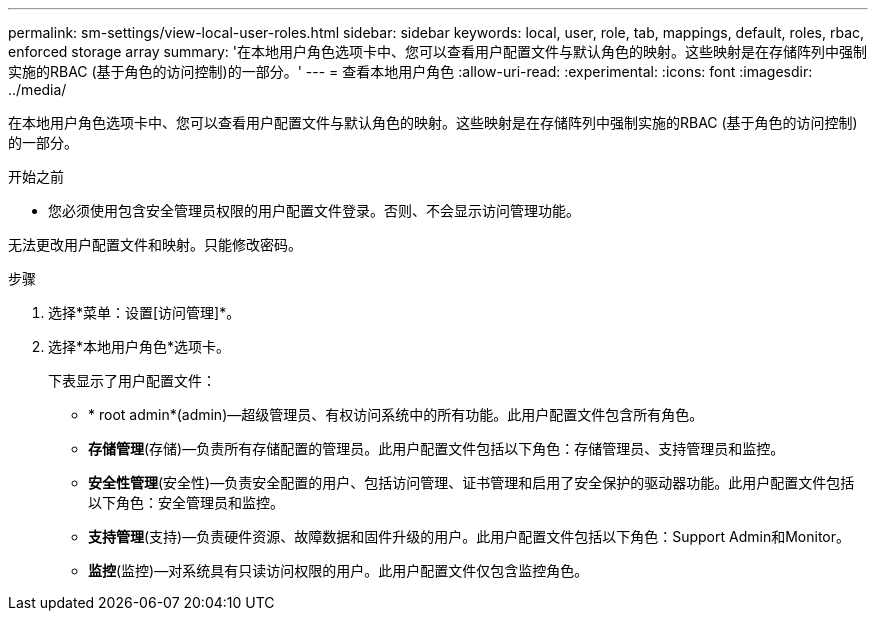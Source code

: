 ---
permalink: sm-settings/view-local-user-roles.html 
sidebar: sidebar 
keywords: local, user, role, tab, mappings, default, roles, rbac, enforced storage array 
summary: '在本地用户角色选项卡中、您可以查看用户配置文件与默认角色的映射。这些映射是在存储阵列中强制实施的RBAC (基于角色的访问控制)的一部分。' 
---
= 查看本地用户角色
:allow-uri-read: 
:experimental: 
:icons: font
:imagesdir: ../media/


[role="lead"]
在本地用户角色选项卡中、您可以查看用户配置文件与默认角色的映射。这些映射是在存储阵列中强制实施的RBAC (基于角色的访问控制)的一部分。

.开始之前
* 您必须使用包含安全管理员权限的用户配置文件登录。否则、不会显示访问管理功能。


无法更改用户配置文件和映射。只能修改密码。

.步骤
. 选择*菜单：设置[访问管理]*。
. 选择*本地用户角色*选项卡。
+
下表显示了用户配置文件：

+
** * root admin*(admin)—超级管理员、有权访问系统中的所有功能。此用户配置文件包含所有角色。
** *存储管理*(存储)—负责所有存储配置的管理员。此用户配置文件包括以下角色：存储管理员、支持管理员和监控。
** *安全性管理*(安全性)—负责安全配置的用户、包括访问管理、证书管理和启用了安全保护的驱动器功能。此用户配置文件包括以下角色：安全管理员和监控。
** *支持管理*(支持)—负责硬件资源、故障数据和固件升级的用户。此用户配置文件包括以下角色：Support Admin和Monitor。
** *监控*(监控)—对系统具有只读访问权限的用户。此用户配置文件仅包含监控角色。



